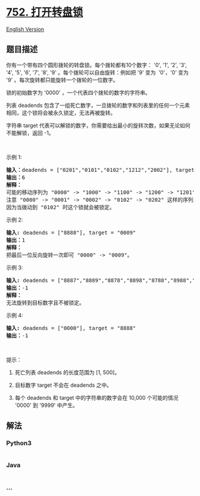 * [[https://leetcode-cn.com/problems/open-the-lock][752. 打开转盘锁]]
  :PROPERTIES:
  :CUSTOM_ID: 打开转盘锁
  :END:
[[./solution/0700-0799/0752.Open the Lock/README_EN.org][English
Version]]

** 题目描述
   :PROPERTIES:
   :CUSTOM_ID: 题目描述
   :END:

#+begin_html
  <!-- 这里写题目描述 -->
#+end_html

#+begin_html
  <p>
#+end_html

你有一个带有四个圆形拨轮的转盘锁。每个拨轮都有10个数字： '0', '1', '2',
'3', '4', '5', '6', '7', '8', '9' 。每个拨轮可以自由旋转：例如把 '9'
变为  '0'，'0' 变为 '9' 。每次旋转都只能旋转一个拨轮的一位数字。

#+begin_html
  </p>
#+end_html

#+begin_html
  <p>
#+end_html

锁的初始数字为 '0000' ，一个代表四个拨轮的数字的字符串。

#+begin_html
  </p>
#+end_html

#+begin_html
  <p>
#+end_html

列表 deadends
包含了一组死亡数字，一旦拨轮的数字和列表里的任何一个元素相同，这个锁将会被永久锁定，无法再被旋转。

#+begin_html
  </p>
#+end_html

#+begin_html
  <p>
#+end_html

字符串 target
代表可以解锁的数字，你需要给出最小的旋转次数，如果无论如何不能解锁，返回
-1。

#+begin_html
  </p>
#+end_html

#+begin_html
  <p>
#+end_html

 

#+begin_html
  </p>
#+end_html

#+begin_html
  <p>
#+end_html

示例 1:

#+begin_html
  </p>
#+end_html

#+begin_html
  <pre>
  <strong>输入：</strong>deadends = [&quot;0201&quot;,&quot;0101&quot;,&quot;0102&quot;,&quot;1212&quot;,&quot;2002&quot;], target = &quot;0202&quot;
  <strong>输出：</strong>6
  <strong>解释：</strong>
  可能的移动序列为 &quot;0000&quot; -&gt; &quot;1000&quot; -&gt; &quot;1100&quot; -&gt; &quot;1200&quot; -&gt; &quot;1201&quot; -&gt; &quot;1202&quot; -&gt; &quot;0202&quot;。
  注意 &quot;0000&quot; -&gt; &quot;0001&quot; -&gt; &quot;0002&quot; -&gt; &quot;0102&quot; -&gt; &quot;0202&quot; 这样的序列是不能解锁的，
  因为当拨动到 &quot;0102&quot; 时这个锁就会被锁定。
  </pre>
#+end_html

#+begin_html
  <p>
#+end_html

示例 2:

#+begin_html
  </p>
#+end_html

#+begin_html
  <pre>
  <strong>输入:</strong> deadends = [&quot;8888&quot;], target = &quot;0009&quot;
  <strong>输出：</strong>1
  <strong>解释：</strong>
  把最后一位反向旋转一次即可 &quot;0000&quot; -&gt; &quot;0009&quot;。
  </pre>
#+end_html

#+begin_html
  <p>
#+end_html

示例 3:

#+begin_html
  </p>
#+end_html

#+begin_html
  <pre>
  <strong>输入:</strong> deadends = [&quot;8887&quot;,&quot;8889&quot;,&quot;8878&quot;,&quot;8898&quot;,&quot;8788&quot;,&quot;8988&quot;,&quot;7888&quot;,&quot;9888&quot;], target = &quot;8888&quot;
  <strong>输出：</strong>-1
  <strong>解释：
  </strong>无法旋转到目标数字且不被锁定。
  </pre>
#+end_html

#+begin_html
  <p>
#+end_html

示例 4:

#+begin_html
  </p>
#+end_html

#+begin_html
  <pre>
  <strong>输入:</strong> deadends = [&quot;0000&quot;], target = &quot;8888&quot;
  <strong>输出：</strong>-1
  </pre>
#+end_html

#+begin_html
  <p>
#+end_html

 

#+begin_html
  </p>
#+end_html

#+begin_html
  <p>
#+end_html

提示：

#+begin_html
  </p>
#+end_html

#+begin_html
  <ol>
#+end_html

#+begin_html
  <li>
#+end_html

死亡列表 deadends 的长度范围为 [1, 500]。

#+begin_html
  </li>
#+end_html

#+begin_html
  <li>
#+end_html

目标数字 target 不会在 deadends 之中。

#+begin_html
  </li>
#+end_html

#+begin_html
  <li>
#+end_html

每个 deadends 和 target 中的字符串的数字会在 10,000 个可能的情况 '0000'
到 '9999' 中产生。

#+begin_html
  </li>
#+end_html

#+begin_html
  </ol>
#+end_html

** 解法
   :PROPERTIES:
   :CUSTOM_ID: 解法
   :END:

#+begin_html
  <!-- 这里可写通用的实现逻辑 -->
#+end_html

#+begin_html
  <!-- tabs:start -->
#+end_html

*** *Python3*
    :PROPERTIES:
    :CUSTOM_ID: python3
    :END:

#+begin_html
  <!-- 这里可写当前语言的特殊实现逻辑 -->
#+end_html

#+begin_src python
#+end_src

*** *Java*
    :PROPERTIES:
    :CUSTOM_ID: java
    :END:

#+begin_html
  <!-- 这里可写当前语言的特殊实现逻辑 -->
#+end_html

#+begin_src java
#+end_src

*** *...*
    :PROPERTIES:
    :CUSTOM_ID: section
    :END:
#+begin_example
#+end_example

#+begin_html
  <!-- tabs:end -->
#+end_html
